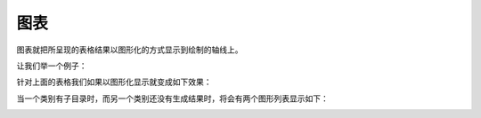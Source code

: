 .. i18n: Graphs
.. i18n: ======
..

图表
======

.. i18n: Graphs presents the grid output on the graphs or graphical way by plotting on the axis. 
..

图表就把所呈现的表格结果以图形化的方式显示到绘制的轴线上。

.. i18n: Lets take the case:
..

让我们举一个例子：

.. i18n: .. image::  images/data_browser10.png
.. i18n:    :scale: 65
..

.. image::  images/data_browser10.png
   :scale: 65

.. i18n: For the above grid when we will generate graph it will be:
..

针对上面的表格我们如果以图形化显示就变成如下效果：

.. i18n: .. image::  images/data_browser12.png
.. i18n:    :scale: 65
..

.. image::  images/data_browser12.png
   :scale: 65

.. i18n: When we have children expanded for the one element on the axis and the other is not drilled. There will be two graph to show the same
..

当一个类别有子目录时，而另一个类别还没有生成结果时，将会有两个图形列表显示如下：

.. i18n: .. image::  images/data_browser17.png
.. i18n:    :scale: 65
..

.. image::  images/data_browser17.png
   :scale: 65
